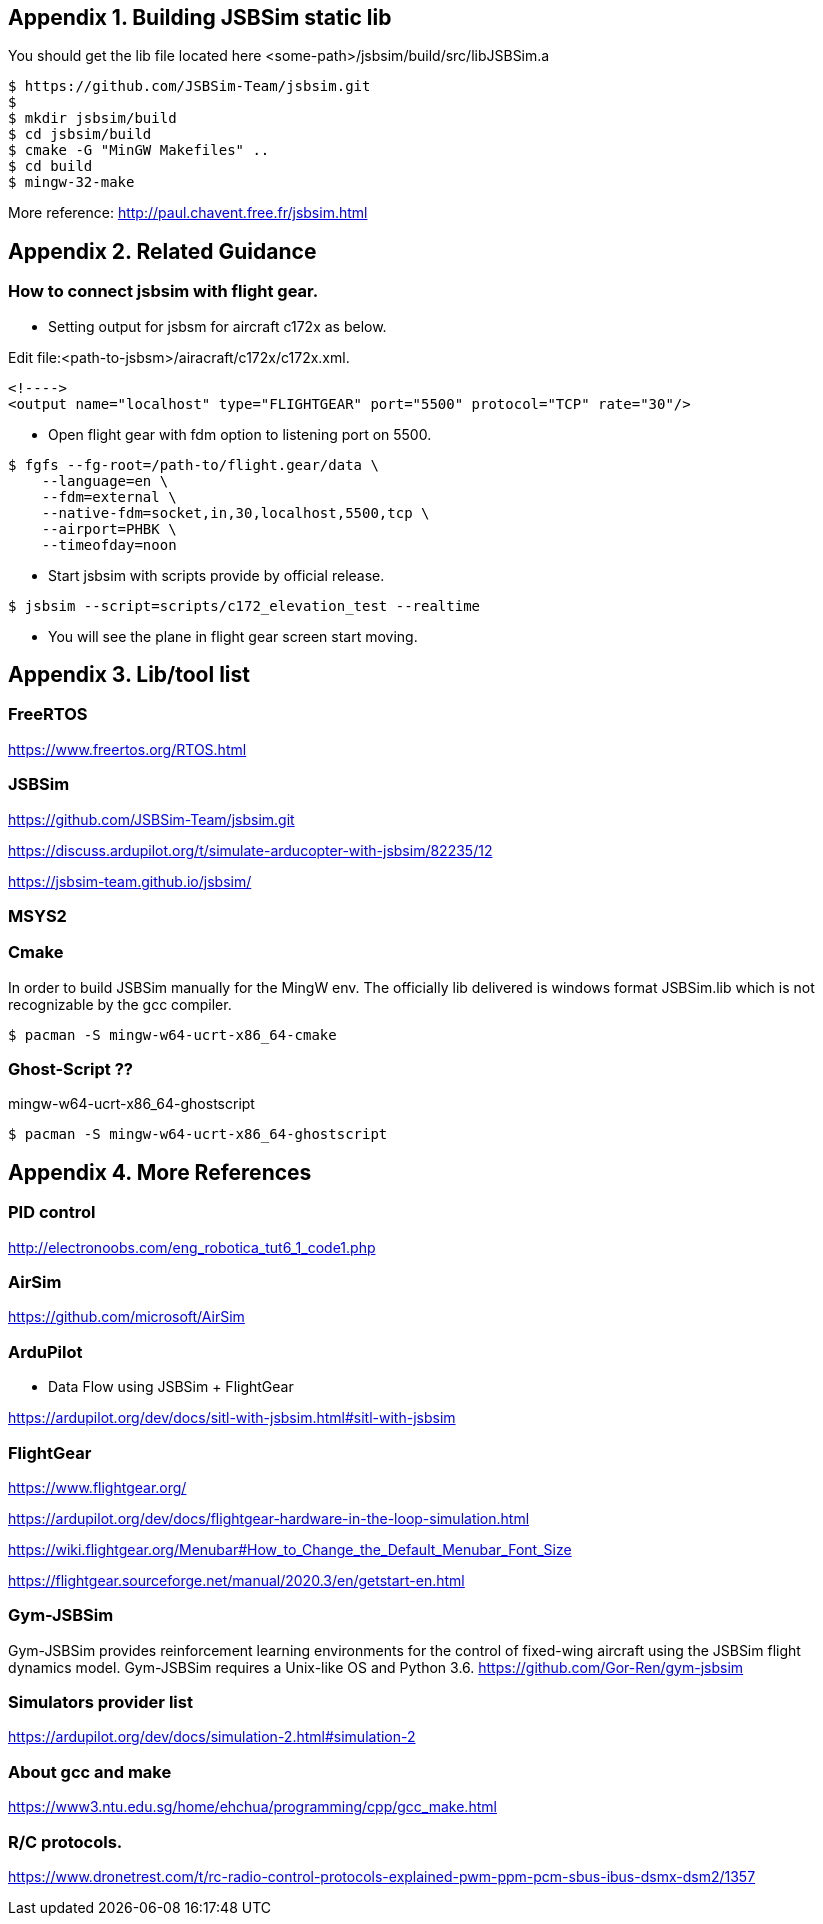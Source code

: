 == Appendix {counter:apx}. Building JSBSim static lib

You should get the lib file located here <some-path>/jsbsim/build/src/libJSBSim.a

[source,shell]
----
$ https://github.com/JSBSim-Team/jsbsim.git
$ 
$ mkdir jsbsim/build
$ cd jsbsim/build
$ cmake -G "MinGW Makefiles" ..
$ cd build
$ mingw-32-make 
----
More reference:
http://paul.chavent.free.fr/jsbsim.html

== Appendix {counter:apx}. Related Guidance

=== How to connect jsbsim with flight gear.

*** Setting output for jsbsm for aircraft c172x as below.

Edit file:<path-to-jsbsm>/airacraft/c172x/c172x.xml.
[source,xml]
----
<!---->
<output name="localhost" type="FLIGHTGEAR" port="5500" protocol="TCP" rate="30"/>
----

*** Open flight gear with fdm option to listening port on 5500.
[source,shell]
----
$ fgfs --fg-root=/path-to/flight.gear/data \
    --language=en \
    --fdm=external \
    --native-fdm=socket,in,30,localhost,5500,tcp \
    --airport=PHBK \
    --timeofday=noon 
----

*** Start jsbsim with scripts provide by official release.
[source,shell]
----
$ jsbsim --script=scripts/c172_elevation_test --realtime
----

*** You will see the plane in flight gear screen start moving.

== Appendix {counter:apx}. Lib/tool list

=== FreeRTOS
https://www.freertos.org/RTOS.html

=== JSBSim
https://github.com/JSBSim-Team/jsbsim.git

https://discuss.ardupilot.org/t/simulate-arducopter-with-jsbsim/82235/12

https://jsbsim-team.github.io/jsbsim/

=== MSYS2

=== Cmake
In order to build JSBSim manually for the MingW env. The officially lib delivered is windows format JSBSim.lib which is not recognizable by the gcc compiler.

[source,shell]
----
$ pacman -S mingw-w64-ucrt-x86_64-cmake
----

=== Ghost-Script ??

mingw-w64-ucrt-x86_64-ghostscript
[source,shell]
----
$ pacman -S mingw-w64-ucrt-x86_64-ghostscript
----

== Appendix {counter:apx}. More References
=== PID control

http://electronoobs.com/eng_robotica_tut6_1_code1.php

=== AirSim
https://github.com/microsoft/AirSim

=== ArduPilot
*** Data Flow using JSBSim + FlightGear

https://ardupilot.org/dev/docs/sitl-with-jsbsim.html#sitl-with-jsbsim

=== FlightGear
https://www.flightgear.org/

https://ardupilot.org/dev/docs/flightgear-hardware-in-the-loop-simulation.html

https://wiki.flightgear.org/Menubar#How_to_Change_the_Default_Menubar_Font_Size

https://flightgear.sourceforge.net/manual/2020.3/en/getstart-en.html


=== Gym-JSBSim
Gym-JSBSim provides reinforcement learning environments for the control of fixed-wing aircraft using the JSBSim flight dynamics model. Gym-JSBSim requires a Unix-like OS and Python 3.6.
https://github.com/Gor-Ren/gym-jsbsim

=== Simulators provider list
https://ardupilot.org/dev/docs/simulation-2.html#simulation-2

=== About gcc and make
https://www3.ntu.edu.sg/home/ehchua/programming/cpp/gcc_make.html

=== R/C protocols.

https://www.dronetrest.com/t/rc-radio-control-protocols-explained-pwm-ppm-pcm-sbus-ibus-dsmx-dsm2/1357